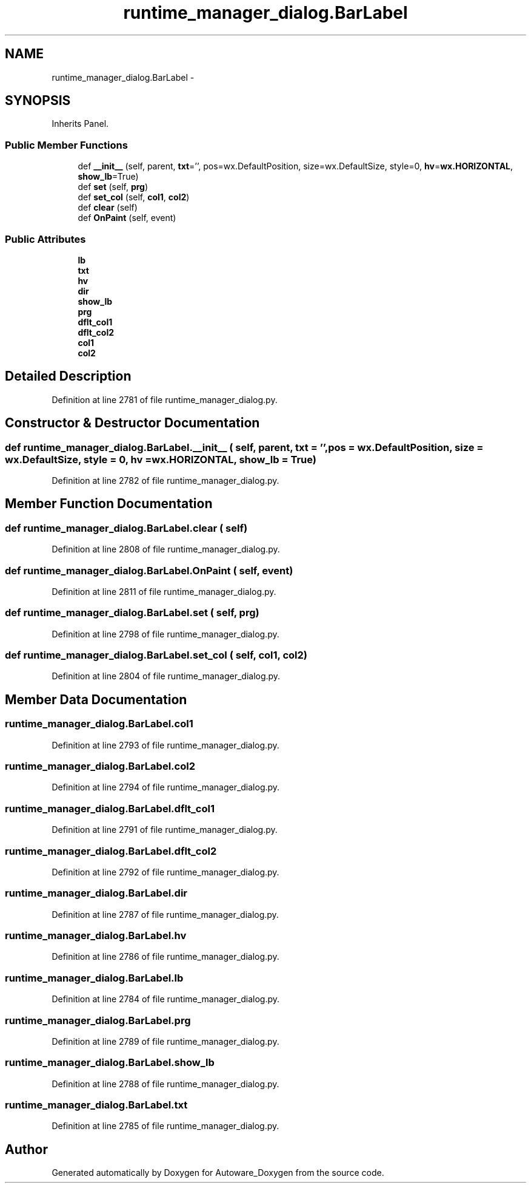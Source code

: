 .TH "runtime_manager_dialog.BarLabel" 3 "Fri May 22 2020" "Autoware_Doxygen" \" -*- nroff -*-
.ad l
.nh
.SH NAME
runtime_manager_dialog.BarLabel \- 
.SH SYNOPSIS
.br
.PP
.PP
Inherits Panel\&.
.SS "Public Member Functions"

.in +1c
.ti -1c
.RI "def \fB__init__\fP (self, parent, \fBtxt\fP='', pos=wx\&.DefaultPosition, size=wx\&.DefaultSize, style=0, \fBhv\fP=\fBwx\&.HORIZONTAL\fP, \fBshow_lb\fP=True)"
.br
.ti -1c
.RI "def \fBset\fP (self, \fBprg\fP)"
.br
.ti -1c
.RI "def \fBset_col\fP (self, \fBcol1\fP, \fBcol2\fP)"
.br
.ti -1c
.RI "def \fBclear\fP (self)"
.br
.ti -1c
.RI "def \fBOnPaint\fP (self, event)"
.br
.in -1c
.SS "Public Attributes"

.in +1c
.ti -1c
.RI "\fBlb\fP"
.br
.ti -1c
.RI "\fBtxt\fP"
.br
.ti -1c
.RI "\fBhv\fP"
.br
.ti -1c
.RI "\fBdir\fP"
.br
.ti -1c
.RI "\fBshow_lb\fP"
.br
.ti -1c
.RI "\fBprg\fP"
.br
.ti -1c
.RI "\fBdflt_col1\fP"
.br
.ti -1c
.RI "\fBdflt_col2\fP"
.br
.ti -1c
.RI "\fBcol1\fP"
.br
.ti -1c
.RI "\fBcol2\fP"
.br
.in -1c
.SH "Detailed Description"
.PP 
Definition at line 2781 of file runtime_manager_dialog\&.py\&.
.SH "Constructor & Destructor Documentation"
.PP 
.SS "def runtime_manager_dialog\&.BarLabel\&.__init__ ( self,  parent,  txt = \fC''\fP,  pos = \fCwx\&.DefaultPosition\fP,  size = \fCwx\&.DefaultSize\fP,  style = \fC0\fP,  hv = \fC\fBwx\&.HORIZONTAL\fP\fP,  show_lb = \fCTrue\fP)"

.PP
Definition at line 2782 of file runtime_manager_dialog\&.py\&.
.SH "Member Function Documentation"
.PP 
.SS "def runtime_manager_dialog\&.BarLabel\&.clear ( self)"

.PP
Definition at line 2808 of file runtime_manager_dialog\&.py\&.
.SS "def runtime_manager_dialog\&.BarLabel\&.OnPaint ( self,  event)"

.PP
Definition at line 2811 of file runtime_manager_dialog\&.py\&.
.SS "def runtime_manager_dialog\&.BarLabel\&.set ( self,  prg)"

.PP
Definition at line 2798 of file runtime_manager_dialog\&.py\&.
.SS "def runtime_manager_dialog\&.BarLabel\&.set_col ( self,  col1,  col2)"

.PP
Definition at line 2804 of file runtime_manager_dialog\&.py\&.
.SH "Member Data Documentation"
.PP 
.SS "runtime_manager_dialog\&.BarLabel\&.col1"

.PP
Definition at line 2793 of file runtime_manager_dialog\&.py\&.
.SS "runtime_manager_dialog\&.BarLabel\&.col2"

.PP
Definition at line 2794 of file runtime_manager_dialog\&.py\&.
.SS "runtime_manager_dialog\&.BarLabel\&.dflt_col1"

.PP
Definition at line 2791 of file runtime_manager_dialog\&.py\&.
.SS "runtime_manager_dialog\&.BarLabel\&.dflt_col2"

.PP
Definition at line 2792 of file runtime_manager_dialog\&.py\&.
.SS "runtime_manager_dialog\&.BarLabel\&.dir"

.PP
Definition at line 2787 of file runtime_manager_dialog\&.py\&.
.SS "runtime_manager_dialog\&.BarLabel\&.hv"

.PP
Definition at line 2786 of file runtime_manager_dialog\&.py\&.
.SS "runtime_manager_dialog\&.BarLabel\&.lb"

.PP
Definition at line 2784 of file runtime_manager_dialog\&.py\&.
.SS "runtime_manager_dialog\&.BarLabel\&.prg"

.PP
Definition at line 2789 of file runtime_manager_dialog\&.py\&.
.SS "runtime_manager_dialog\&.BarLabel\&.show_lb"

.PP
Definition at line 2788 of file runtime_manager_dialog\&.py\&.
.SS "runtime_manager_dialog\&.BarLabel\&.txt"

.PP
Definition at line 2785 of file runtime_manager_dialog\&.py\&.

.SH "Author"
.PP 
Generated automatically by Doxygen for Autoware_Doxygen from the source code\&.
